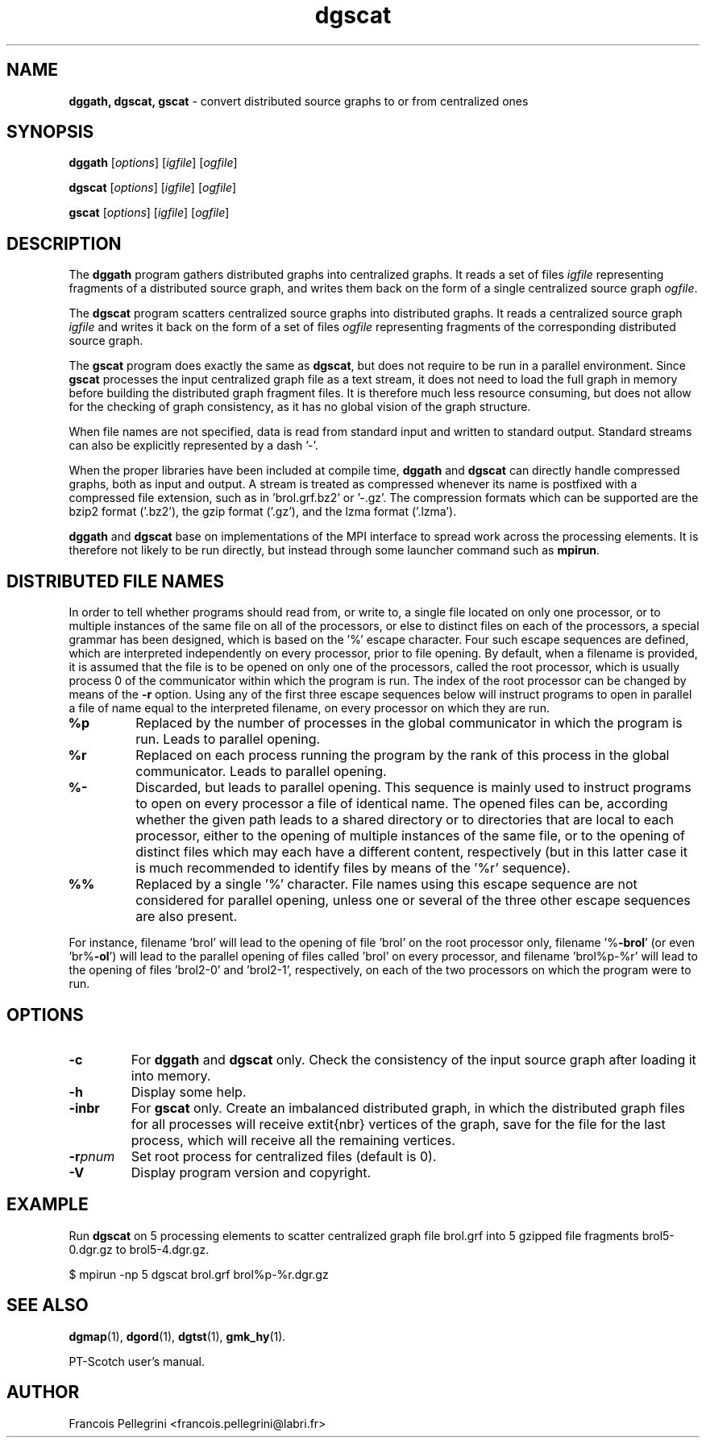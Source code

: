 .\" Text automatically generated by txt2man
.TH dgscat 1 "05 August 2023" "" "PT-Scotch user's manual"
.SH NAME
\fBdggath, dgscat, gscat \fP- convert distributed source graphs to or from centralized ones
\fB
.SH SYNOPSIS
.nf
.fam C
\fBdggath\fP [\fIoptions\fP] [\fIigfile\fP] [\fIogfile\fP]

\fBdgscat\fP [\fIoptions\fP] [\fIigfile\fP] [\fIogfile\fP]

\fBgscat\fP [\fIoptions\fP] [\fIigfile\fP] [\fIogfile\fP]

.fam T
.fi
.fam T
.fi
.SH DESCRIPTION
The \fBdggath\fP program gathers distributed graphs into centralized
graphs. It reads a set of files \fIigfile\fP representing fragments of a
distributed source graph, and writes them back on the form of a
single centralized source graph \fIogfile\fP.
.PP
The \fBdgscat\fP program scatters centralized source graphs into
distributed graphs. It reads a centralized source graph \fIigfile\fP and
writes it back on the form of a set of files \fIogfile\fP representing
fragments of the corresponding distributed source graph.
.PP
The \fBgscat\fP program does exactly the same as \fBdgscat\fP, but does not
require to be run in a parallel environment. Since \fBgscat\fP processes
the input centralized graph file as a text stream, it does not need
to load the full graph in memory before building the distributed
graph fragment files. It is therefore much less resource consuming,
but does not allow for the checking of graph consistency, as it has
no global vision of the graph structure.
.PP
When file names are not specified, data is read from standard input
and written to standard output. Standard streams can also be
explicitly represented by a dash '-'.
.PP
When the proper libraries have been included at compile time, \fBdggath\fP
and \fBdgscat\fP can directly handle compressed graphs, both as input and
output. A stream is treated as compressed whenever its name is
postfixed with a compressed file extension, such as
in 'brol.grf.bz2' or '-.gz'. The compression formats which can be
supported are the bzip2 format ('.bz2'), the gzip format ('.gz'),
and the lzma format ('.lzma').
.PP
\fBdggath\fP and \fBdgscat\fP base on implementations of the MPI interface to
spread work across the processing elements. It is therefore not
likely to be run directly, but instead through some launcher command
such as \fBmpirun\fP.
.SH DISTRIBUTED FILE NAMES
In order to tell whether programs should read from, or write to, a
single file located on only one processor, or to multiple instances
of the same file on all of the processors, or else to distinct files
on each of the processors, a special grammar has been designed,
which is based on the '%' escape character. Four such escape
sequences are defined, which are interpreted independently on every
processor, prior to file opening. By default, when a filename is
provided, it is assumed that the file is to be opened on only one of
the processors, called the root processor, which is usually process
0 of the communicator within which the program is run. The index
of the root processor can be changed by means of the \fB-r\fP
option. Using any of the first three escape sequences below will
instruct programs to open in parallel a file of name equal to the
interpreted filename, on every processor on which they are run.
.TP
.B
%p
Replaced by the number of processes in the global communicator in
which the program is run. Leads to parallel opening.
.TP
.B
%r
Replaced on each process running the program by the rank of this
process in the global communicator. Leads to parallel opening.
.TP
.B
%-
Discarded, but leads to parallel opening. This sequence is mainly
used to instruct programs to open on every processor a file of
identical name. The opened files can be, according whether the
given path leads to a shared directory or to directories that
are local to each processor, either to the opening of multiple
instances of the same file, or to the opening of distinct files
which may each have a different content, respectively (but in
this latter case it is much recommended to identify files by
means of the '%r' sequence).
.TP
.B
%%
Replaced by a single '%' character. File names using this escape
sequence are not considered for parallel opening, unless one or
several of the three other escape sequences are also present.
.RE
.PP
For instance, filename 'brol' will lead to the opening of file 'brol'
on the root processor only, filename '%\fB-brol\fP' (or even 'br%\fB-ol\fP') will
lead to the parallel opening of files called 'brol' on every
processor, and filename 'brol%p-%r' will lead to the opening of files
\(cqbrol2-0' and 'brol2-1', respectively, on each of the two processors
on which the program were to run.
.SH OPTIONS
.TP
.B
\fB-c\fP
For \fBdggath\fP and \fBdgscat\fP only. Check the consistency of the
input source graph after loading it into memory.
.TP
.B
\fB-h\fP
Display some help.
.TP
.B
\fB-i\fPnbr
For \fBgscat\fP only. Create an imbalanced distributed graph,
in which the distributed graph files for all processes
will receive \textit{nbr} vertices of the graph, save
for the file for the last process, which will receive
all the remaining vertices.
.TP
.B
\fB-r\fP\fIpnum\fP
Set root process for centralized files (default is 0).
.TP
.B
\fB-V\fP
Display program version and copyright.
.SH EXAMPLE
Run \fBdgscat\fP on 5 processing elements to scatter centralized graph
file brol.grf into 5 gzipped file fragments brol5-0.dgr.gz to
brol5-4.dgr.gz.
.PP
.nf
.fam C
    $ mpirun -np 5 dgscat brol.grf brol%p-%r.dgr.gz

.fam T
.fi
.SH SEE ALSO
\fBdgmap\fP(1), \fBdgord\fP(1), \fBdgtst\fP(1), \fBgmk_hy\fP(1).
.PP
PT-Scotch user's manual.
.SH AUTHOR
Francois Pellegrini <francois.pellegrini@labri.fr>
